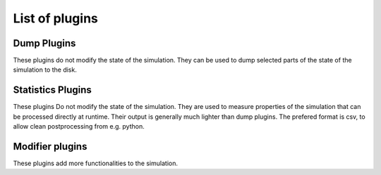 .. _dev-plugins-main:

List of plugins
===============

Dump Plugins
************

These plugins do not modify the state of the simulation.
They can be used to dump selected parts of the state of the simulation to the disk.

.. doxygenclass:: mirheo::Average3D
   :project: mirheo
   :members:

.. doxygenclass:: mirheo::AverageRelative3D
   :project: mirheo
   :members:

.. doxygenclass:: mirheo::UniformCartesianDumper
   :project: mirheo
   :members:


.. doxygenclass:: mirheo::MeshPlugin
   :project: mirheo
   :members:

.. doxygenclass:: mirheo::MeshDumper
   :project: mirheo
   :members:


.. doxygenclass:: mirheo::ParticleSenderPlugin
   :project: mirheo
   :members:

.. doxygenclass:: mirheo::ParticleDumperPlugin
   :project: mirheo
   :members:


.. doxygenclass:: mirheo::ParticleWithMeshSenderPlugin
   :project: mirheo
   :members:

.. doxygenclass:: mirheo::ParticleWithMeshDumperPlugin
   :project: mirheo
   :members:


.. doxygenclass:: mirheo::XYZPlugin
   :project: mirheo
   :members:

.. doxygenclass:: mirheo::XYZDumper
   :project: mirheo
   :members:



Statistics Plugins
******************

These plugins Do not modify the state of the simulation.
They are used to measure properties of the simulation that can be processed directly at runtime.
Their output is generally much lighter than dump plugins.
The prefered format is csv, to allow clean postprocessing from e.g. python.

.. doxygenclass:: mirheo::ObjStatsPlugin
   :project: mirheo
   :members:

.. doxygenclass:: mirheo::ObjStatsDumper
   :project: mirheo
   :members:




Modifier plugins
****************

These plugins add more functionalities to the simulation.

.. doxygenclass:: mirheo::AddForcePlugin
   :project: mirheo
   :members:


.. doxygenclass:: mirheo::AddTorquePlugin
   :project: mirheo
   :members:


.. doxygenclass:: mirheo::AnchorParticlesPlugin
   :project: mirheo
   :members:

.. doxygenclass:: mirheo::AnchorParticlesStatsPlugin
   :project: mirheo
   :members:


.. doxygenclass:: mirheo::DensityControlPlugin
   :project: mirheo
   :members:

.. doxygenclass:: mirheo::PostprocessDensityControl
   :project: mirheo
   :members:


.. doxygenclass:: mirheo::ParticleDisplacementPlugin
   :project: mirheo
   :members:
